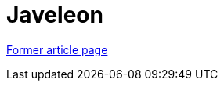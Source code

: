 // 
//     Licensed to the Apache Software Foundation (ASF) under one
//     or more contributor license agreements.  See the NOTICE file
//     distributed with this work for additional information
//     regarding copyright ownership.  The ASF licenses this file
//     to you under the Apache License, Version 2.0 (the
//     "License"); you may not use this file except in compliance
//     with the License.  You may obtain a copy of the License at
// 
//       http://www.apache.org/licenses/LICENSE-2.0
// 
//     Unless required by applicable law or agreed to in writing,
//     software distributed under the License is distributed on an
//     "AS IS" BASIS, WITHOUT WARRANTIES OR CONDITIONS OF ANY
//     KIND, either express or implied.  See the License for the
//     specific language governing permissions and limitations
//     under the License.
//

= Javeleon
:page-layout: wiki
:page-tags: wik
:jbake-status: published
:keywords: Apache NetBeans wiki Javeleon
:description: Apache NetBeans wiki Javeleon
:toc: left
:toc-title:
:page-syntax: true


link:https://web.archive.org/web/20180130183251/wiki.netbeans.org/Javeleon[Former article page]
